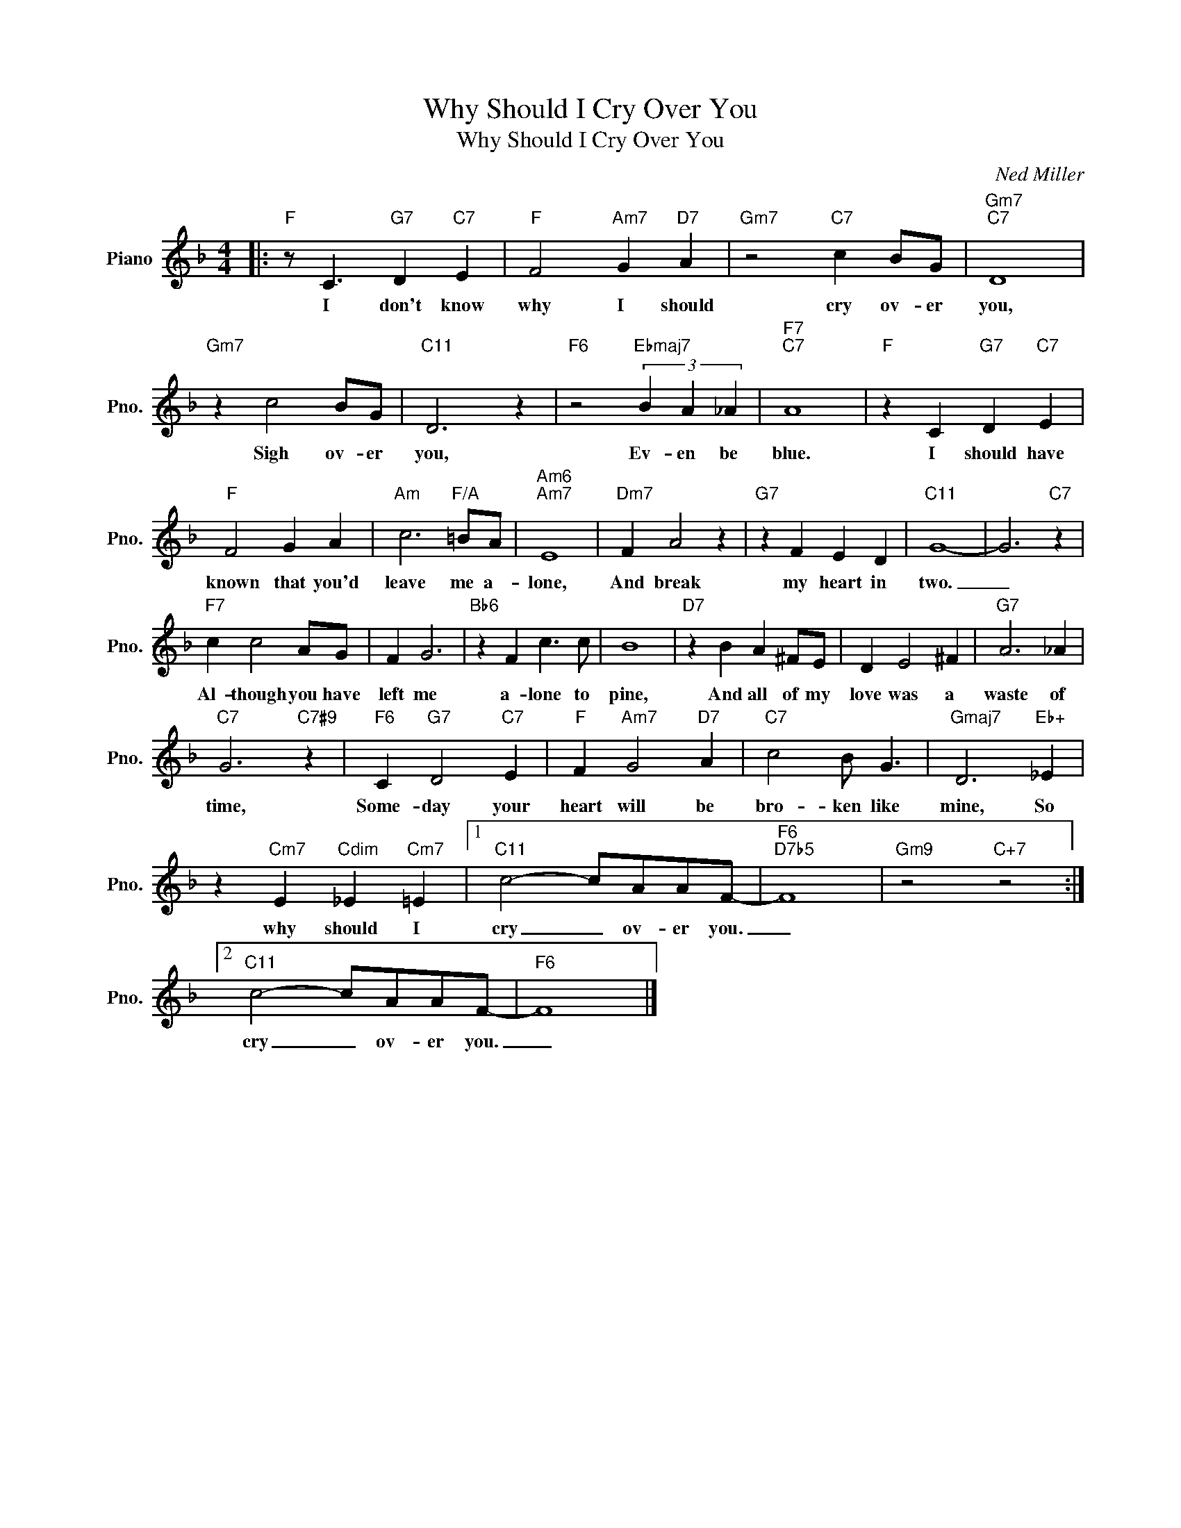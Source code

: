 X:1
T:Why Should I Cry Over You
T:Why Should I Cry Over You
C:Ned Miller
Z:All Rights Reserved
L:1/4
M:4/4
K:F
V:1 treble nm="Piano" snm="Pno."
%%MIDI program 0
V:1
|:"F" z/ C3/2"G7" D"C7" E |"F" F2"Am7" G"D7" A |"Gm7" z2"C7" c B/G/ |"Gm7""C7" D4 | %4
w: I don't know|why I should|cry ov- er|you,|
"Gm7" z c2 B/G/ |"C11" D3 z |"F6" z2"Ebmaj7" (3B A _A |"F7""C7" A4 |"F" z C"G7" D"C7" E | %9
w: Sigh ov- er|you,|Ev- en be|blue.|I should have|
"F" F2 G A |"Am" c3"F/A" =B/A/ |"Am6""Am7" E4 |"Dm7" F A2 z |"G7" z F E D |"C11" G4- | G3"C7" z | %16
w: known that you'd|leave me a-|lone,|And break|my heart in|two.|_|
"F7" c c2 A/G/ | F G3 |"Bb6" z F c3/2 c/ | B4 |"D7" z B A ^F/E/ | D E2 ^F |"G7" A3 _A | %23
w: Al- though you have|left me|a- lone to|pine,|And all of my|love was a|waste of|
"C7" G3"C7#9" z |"F6" C"G7" D2"C7" E |"F" F"Am7" G2"D7" A |"C7" c2 B/ G3/2 |"Gmaj7" D3"Eb+" _E | %28
w: time,|Some- day your|heart will be|bro- ken like|mine, So|
 z"Cm7" E"Cdim" _E"Cm7" =E |1"C11" c2- c/A/A/F/- |"F6""D7b5" F4 |"Gm9" z2"C+7" z2 :|2 %32
w: why should I|cry _ ov- er you.|_||
"C11" c2- c/A/A/F/- |"F6" F4 |] %34
w: cry _ ov- er you.|_|

